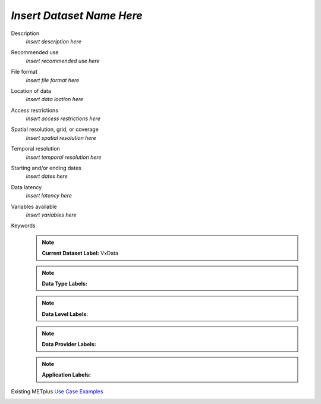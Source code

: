 .. _vx-data:

..
  [Delete this comment section]
  Define a vx-data name above

*Insert Dataset Name Here*
--------------------------

Description
  *Insert description here*

Recommended use
  *Insert recommended use here*

File format
  *Insert file format here*

Location of data
  *Insert data loation here*

Access restrictions
  *Insert access restrictions here*

Spatial resolution, grid, or coverage
  *Insert spatial resolution here*

Temporal resolution
  *Insert temporal resolution here*

Starting and/or ending dates
  *Insert dates here*

Data latency
  *Insert latency here*

Variables available
  *Insert variables here*

Keywords
  ..
    [Delete this comment section]
    Specify one or more labels from each of the lists above.
    When adding new labels, remember to update template.rst and quicksearch.rst.

  .. note:: **Current Dataset Label:** VxData
  ..
    [Delete this comment section]
    Define a VxData label by which this dataset can be referenced

  .. note:: **Data Type Labels:**
  ..
    [Delete this comment section]
    Select at least one:
      DataTypePoint
      DataTypeGridded 

  .. note:: **Data Level Labels:**
  ..
    [Delete this comment section]
    Select at least one:
      DataLevelSurface
      DataLevelUpperAir
      DataLevelSatellite

  .. note:: **Data Provider Labels:**
  ..
    [Delete this comment section]
    Select at least one:
      DataProviderEUMETNET
      DataProviderNASA
      DataProviderNOAA
      DataProviderUSAF

  .. note:: **Application Labels:**
  ..
    [Delete this comment section]
    Select at least one:
      DataApplicationClimate
      DataApplicationConvectionAllowingModels
      DataApplicationEnsemble
      DataApplicationMarineAndCryo
      DataApplicationMediumRange
      DataApplicationPrecipitation
      DataApplicationSpaceWeather
      DataApplicationS2S
      DataApplicationTCandExtraTC

Existing METplus `Use Case Examples <https://dtcenter.github.io/METplus/develop/search.html?q=VxData%26%26UseCase&check_keywords=yes&area=default>`_
  ..
    [Delete this comment section]
    Update search terms with the VxData label defined above
